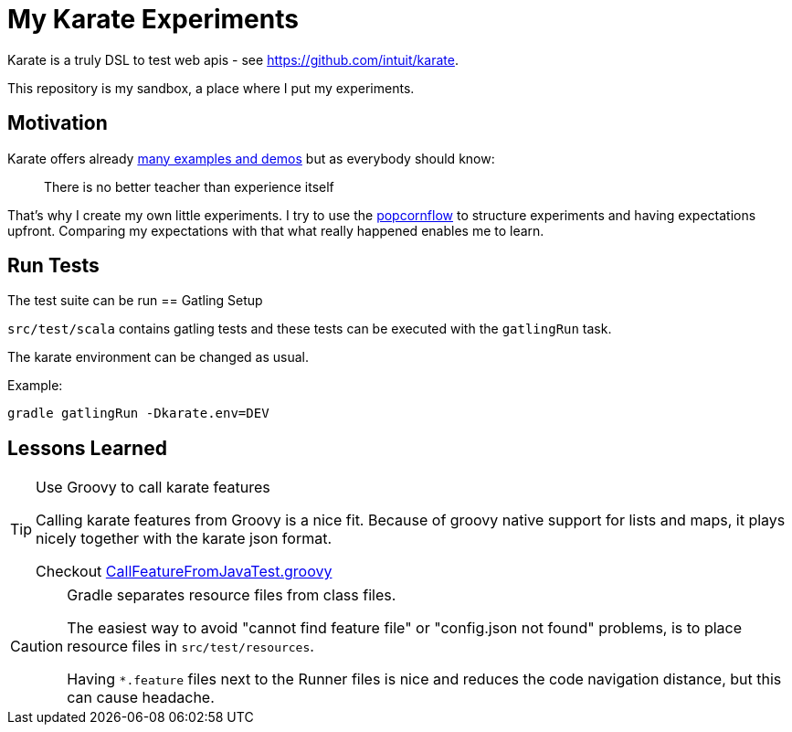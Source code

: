 = My Karate Experiments

Karate is a truly DSL to test web apis - see https://github.com/intuit/karate.

This repository is my sandbox, a place where I put my experiments.

== Motivation

Karate offers already https://github.com/intuit/karate/tree/master/karate-demo[many examples and demos] but as everybody should know:

> There is no better teacher than experience itself

That's why I create my own little experiments. I try to use the https://popcornflow.com[popcornflow] to structure experiments and having
expectations upfront. Comparing my expectations with that what really happened enables me to learn.


== Run Tests

The test suite can be run 
== Gatling Setup

`src/test/scala` contains gatling tests and these tests can be executed with the `gatlingRun` task.

The karate environment can be changed as usual.

Example:

----
gradle gatlingRun -Dkarate.env=DEV
----

== Lessons Learned

[TIP]
====
Use Groovy to call karate features

Calling karate features from Groovy is a nice fit.
Because of groovy native support for lists and maps, it plays nicely together with the karate json format.

Checkout link:src/test/groovy/com/github/peterquiel/karate/experiment/CallFeatureFromJavaTest.groovy[CallFeatureFromJavaTest.groovy]
====

[CAUTION]
====
Gradle separates resource files from class files.

The easiest way to avoid "cannot find feature file" or "config.json not found" problems, is to
place resource files in `src/test/resources`.

Having `*.feature` files next to the Runner files is nice and reduces the code navigation distance, but this can cause headache.
====
